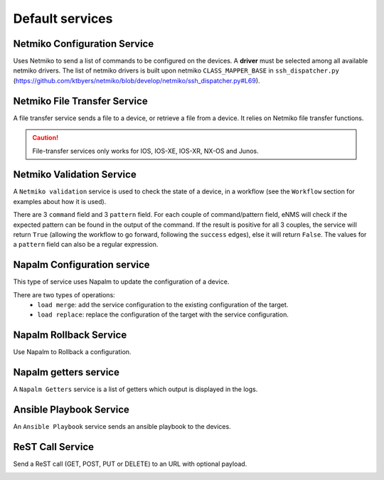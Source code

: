 ================
Default services
================

Netmiko Configuration Service
----------------------------

Uses Netmiko to send a list of commands to be configured on the devices.
A **driver** must be selected among all available netmiko drivers.
The list of netmiko drivers is built upon netmiko ``CLASS_MAPPER_BASE`` in ``ssh_dispatcher.py`` (https://github.com/ktbyers/netmiko/blob/develop/netmiko/ssh_dispatcher.py#L69).

.. image:: /_static/automation/services/netmiko_configuration.png
   :alt: Netmiko Configuration service
   :align: center

Netmiko File Transfer Service
----------------------------

A file transfer service sends a file to a device, or retrieve a file from a device.
It relies on Netmiko file transfer functions.

.. image:: /_static/automation/services/netmiko_file_transfer.png
   :alt: Netmiko File Transfer service
   :align: center

.. caution:: File-transfer services only works for IOS, IOS-XE, IOS-XR, NX-OS and Junos.

Netmiko Validation Service
-------------------------

A ``Netmiko validation`` service is used to check the state of a device, in a workflow (see the ``Workflow`` section for examples about how it is used).

There are 3 ``command`` field and 3 ``pattern`` field. For each couple of command/pattern field, eNMS will check if the expected pattern can be found in the output of the command.
If the result is positive for all 3 couples, the service will return ``True`` (allowing the workflow to go forward, following the ``success`` edges), else it will return ``False``.
The values for a ``pattern`` field can also be a regular expression.

.. image:: /_static/automation/services/netmiko_validation.png
   :alt: Netmiko validation service
   :align: center

Napalm Configuration service
----------------------------

This type of service uses Napalm to update the configuration of a device.

There are two types of operations:
  - ``load merge``: add the service configuration to the existing configuration of the target.
  - ``load replace``: replace the configuration of the target with the service configuration.

.. image:: /_static/automation/services/napalm_configuration.png
   :alt: Napalm configuration service
   :align: center

Napalm Rollback Service
-----------------------

Use Napalm to Rollback a configuration.

.. image:: /_static/automation/services/napalm_rollback.png
   :alt: Napalm Rollback service
   :align: center

Napalm getters service
----------------------

A ``Napalm Getters`` service is a list of getters which output is displayed in the logs.

.. image:: /_static/automation/services/napalm_getters.png
   :alt: Napalm Getters service
   :align: center

Ansible Playbook Service
------------------------

An ``Ansible Playbook`` service sends an ansible playbook to the devices.

.. image:: /_static/automation/services/ansible_playbook.png
   :alt: Ansible Playbook service
   :align: center

ReST Call Service
-----------------

Send a ReST call (GET, POST, PUT or DELETE) to an URL with optional payload.

.. image:: /_static/automation/services/rest_call.png
   :alt: ReST Call service
   :align: center